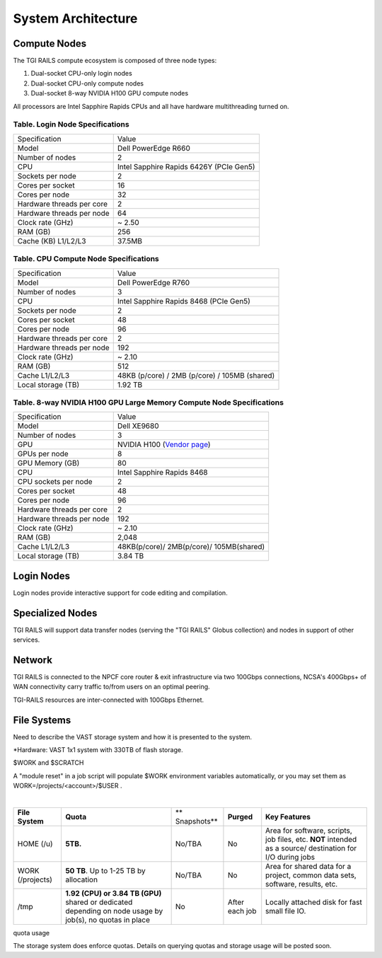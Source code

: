 System Architecture
=======================

Compute Nodes
----------------------

The TGI RAILS compute ecosystem is composed of three node types:

#. Dual-socket CPU-only login nodes
#. Dual-socket CPU-only compute nodes
#. Dual-socket 8-way NVIDIA H100 GPU compute nodes

All processors are Intel Sapphire Rapids CPUs and all have hardware multithreading turned on.

Table. Login Node Specifications
~~~~~~~~~~~~~~~~~~~~~~~~~~~~~~~~~~~~~~

========================= ===================
Specification             Value
Model                     Dell PowerEdge R660
Number of nodes           2
CPU                       Intel Sapphire Rapids 6426Y
                          (PCIe Gen5)
Sockets per node          2
Cores per socket          16
Cores per node            32
Hardware threads per core 2
Hardware threads per node 64
Clock rate (GHz)          ~ 2.50
RAM (GB)                  256
Cache (KB) L1/L2/L3       37.5MB
========================= ===================

Table. CPU Compute Node Specifications
~~~~~~~~~~~~~~~~~~~~~~~~~~~~~~~~~~~~~~

========================= ===================
Specification             Value
Model                     Dell PowerEdge R760
Number of nodes           3
CPU                       Intel Sapphire Rapids 8468
                          (PCIe Gen5)
Sockets per node          2
Cores per socket          48
Cores per node            96
Hardware threads per core 2
Hardware threads per node 192
Clock rate (GHz)          ~ 2.10
RAM (GB)                  512
Cache L1/L2/L3            48KB (p/core) / 2MB (p/core) / 105MB (shared)
Local storage (TB)        1.92 TB
========================= ===================

Table. 8-way NVIDIA H100 GPU Large Memory Compute Node Specifications
~~~~~~~~~~~~~~~~~~~~~~~~~~~~~~~~~~~~~~~~~~~~~~~~~~~~~~~~~~~~~~~~~~~~~

+---------------------------+-----------------------------------------+
| Specification             | Value                                   |
+---------------------------+-----------------------------------------+
| Model                     | Dell XE9680                             |
+---------------------------+-----------------------------------------+
| Number of nodes           | 3                                       |
+---------------------------+-----------------------------------------+
| GPU                       | NVIDIA H100                             |
|                           | (`Vendor                                |
|                           | page <https://www.nvidia.com/en-u       |
|                           | s/data-center/h100/>`__)                |
+---------------------------+-----------------------------------------+
| GPUs per node             | 8                                       |
+---------------------------+-----------------------------------------+
| GPU Memory (GB)           | 80                                      |
+---------------------------+-----------------------------------------+
| CPU                       | Intel Sapphire Rapids 8468              |
+---------------------------+-----------------------------------------+
| CPU sockets per node      | 2                                       |
+---------------------------+-----------------------------------------+
| Cores per socket          | 48                                      |
+---------------------------+-----------------------------------------+
| Cores per node            | 96                                      |
+---------------------------+-----------------------------------------+
| Hardware threads per core | 2                                       |
+---------------------------+-----------------------------------------+
| Hardware threads per node | 192                                     |
+---------------------------+-----------------------------------------+
| Clock rate (GHz)          | ~ 2.10                                  |
+---------------------------+-----------------------------------------+
| RAM (GB)                  | 2,048                                   |
+---------------------------+-----------------------------------------+
| Cache L1/L2/L3            | 48KB(p/core)/ 2MB(p/core)/ 105MB(shared)|
+---------------------------+-----------------------------------------+
| Local storage (TB)        | 3.84 TB                                 |
+---------------------------+-----------------------------------------+

Login Nodes
--------------
Login nodes provide interactive support for code editing and compilation.

Specialized Nodes
---------------------
TGI RAILS will support data transfer nodes (serving the "TGI RAILS" Globus
collection) and nodes in support of other services.

Network
------------
TGI RAILS is connected to the NPCF core router & exit infrastructure via two
100Gbps connections, NCSA's 400Gbps+ of WAN connectivity carry traffic
to/from users on an optimal peering.

TGI-RAILS resources are inter-connected with 100Gbps Ethernet.

File Systems
---------------

Need to describe the VAST storage system and how it is presented to the system.

*Hardware:
VAST 1x1 system with 330TB of flash storage.

$WORK and $SCRATCH

A "module reset" in a job script will populate $WORK
environment variables automatically, or you may set them as
WORK=/projects/<account>/$USER .

| 

+-------------+-------------+-------------+-------------+-------------+
| **File      | **Quota**   | **          | **Purged**  | **Key       |
| System**    |             | Snapshots** |             | Features**  |
+-------------+-------------+-------------+-------------+-------------+
| HOME (/u)   | **5TB.**    | No/TBA      | No          | Area for    |
|             |             |             |             | software,   |
|             |             |             |             | scripts,    |
|             |             |             |             | job files,  |
|             |             |             |             | etc.        |
|             |             |             |             | **NOT**     |
|             |             |             |             | intended as |
|             |             |             |             | a           |
|             |             |             |             | source/     |
|             |             |             |             | destination |
|             |             |             |             | for I/O     |
|             |             |             |             | during jobs |
+-------------+-------------+-------------+-------------+-------------+
| WORK        | **50 TB**.  | No/TBA      | No          | Area for    |
| (/projects) | Up to 1-25  |             |             | shared data |
|             | TB by       |             |             | for a       |
|             | allocation  |             |             | project,    |
|             |             |             |             | common data |
|             |             |             |             | sets,       |
|             |             |             |             | software,   |
|             |             |             |             | results,    |
|             |             |             |             | etc.        |
|             |             |             |             |             |
+-------------+-------------+-------------+-------------+-------------+
| /tmp        | **1.92      | No          | After each  | Locally     |
|             | (CPU) or    |             | job         | attached    |
|             | 3.84 TB     |             |             | disk for    |
|             | (GPU)**     |             |             | fast small  |
|             | shared or   |             |             | file IO.    |
|             | dedicated   |             |             |             |
|             | depending   |             |             |             |
|             | on node     |             |             |             |
|             | usage by    |             |             |             |
|             | job(s), no  |             |             |             |
|             | quotas in   |             |             |             |
|             | place       |             |             |             |
+-------------+-------------+-------------+-------------+-------------+

quota usage
           
The storage system does enforce quotas. Details on querying quotas and storage usage will be posted soon.
